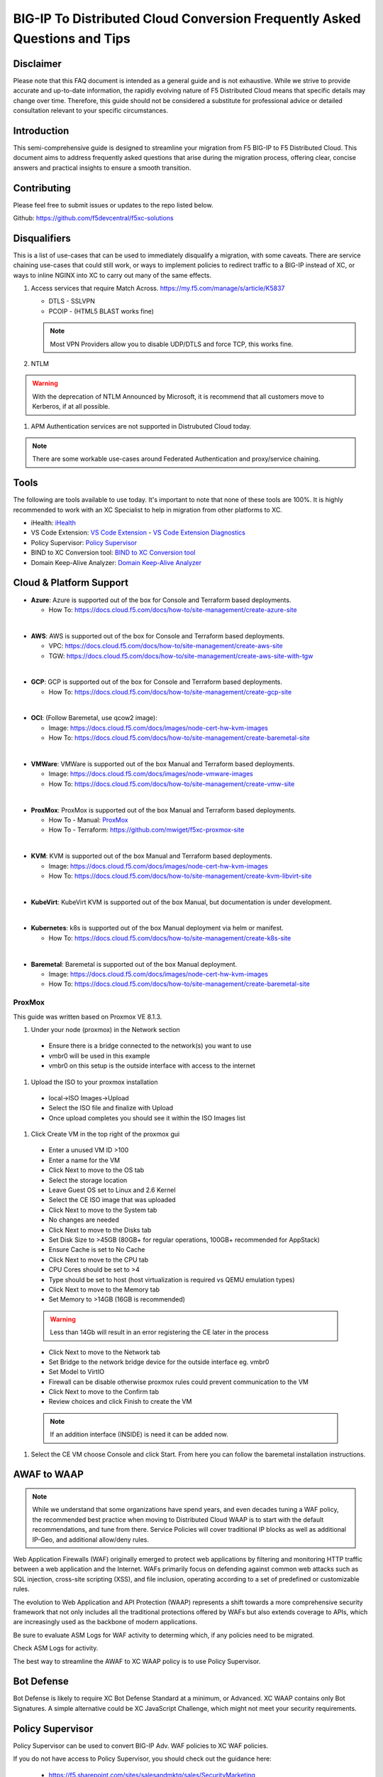 .. meta::
   :description: F5 BIG-IP to Distributed Cloud Conversion Guide and Tips
   :keywords: BIG-IP, Conversion, Distributed Cloud, WAAP, API, Proxy Protocol

BIG-IP To Distributed Cloud Conversion Frequently Asked Questions and Tips
==========================================================================

.. _disclaimer:

Disclaimer
----------

Please note that this FAQ document is intended as a general guide and is not exhaustive. 
While we strive to provide accurate and up-to-date information, the rapidly evolving nature of 
F5 Distributed Cloud means that specific details may change over time. Therefore, this guide 
should not be considered a substitute for professional advice or detailed consultation relevant 
to your specific circumstances.

.. _introduction:

Introduction
------------

This semi-comprehensive guide is designed to streamline your migration from F5 BIG-IP to F5 Distributed Cloud.  
This document aims to address frequently asked questions that arise during the migration process, offering clear, 
concise answers and practical insights to ensure a smooth transition.

Contributing
------------

Please feel free to submit issues or updates to the repo listed below.  

Github: https://github.com/f5devcentral/f5xc-solutions

.. _disqualifiers:

Disqualifiers
-------------

This is a list of use-cases that can be used to immediately disqualify a migration, with some caveats. 
There are service chaining use-cases that could still work, or ways to implement policies to redirect 
traffic to a BIG-IP instead of XC, or ways to inline NGINX into XC to carry out many of the same effects.

#. Access services that require Match Across.  https://my.f5.com/manage/s/article/K5837

   * DTLS - SSLVPN
   * PCOIP - (HTML5 BLAST works fine)

   .. note:: Most VPN Providers allow you to disable UDP/DTLS and force TCP, this works fine.

#. NTLM

.. warning:: With the deprecation of NTLM Announced by Microsoft, it is recommend that all customers move to Kerberos, if at all possible.

#. APM Authentication services are not supported in Distrubuted Cloud today.

.. note:: There are some workable use-cases around Federated Authentication and proxy/service chaining.

Tools
-----

The following are tools available to use today.  It's important to note that none of these tools are 100%. It is highly recommended to work with an XC Specialist to help in migration from other platforms to XC.

.. _iHealth: https://ihealth2.f5.com/
.. _VS Code Extension: https://marketplace.visualstudio.com/items?itemName=F5DevCentral.vscode-f5
.. _Policy Supervisor: https://policysupervisor.io/
.. _BIND to XC Conversion tool: https://github.com/Mikej81/BINDtoXCDNS
.. _Domain Keep-Alive Analyzer: https://keepalive.f5-sa.myedgedemo.com/

- iHealth: `iHealth <iHealth_>`_
- VS Code Extension: `VS Code Extension <VS Code Extension_>`_
  - `VS Code Extension Diagnostics <VS Code Extension_>`_
- Policy Supervisor: `Policy Supervisor <Policy Supervisor_>`_
- BIND to XC Conversion tool: `BIND to XC Conversion tool <BIND to XC Conversion tool_>`_
- Domain Keep-Alive Analyzer: `Domain Keep-Alive Analyzer <Domain Keep-Alive Analyzer_>`_

Cloud & Platform Support
------------------------

- **Azure**: Azure is supported out of the box for Console and Terraform based deployments.

  * How To: https://docs.cloud.f5.com/docs/how-to/site-management/create-azure-site
|
- **AWS**: AWS is supported out of the box for Console and Terraform based deployments.

  * VPC: https://docs.cloud.f5.com/docs/how-to/site-management/create-aws-site
  * TGW: https://docs.cloud.f5.com/docs/how-to/site-management/create-aws-site-with-tgw
|
- **GCP**: GCP is supported out of the box for Console and Terraform based deployments.

  * How To: https://docs.cloud.f5.com/docs/how-to/site-management/create-gcp-site
|
- **OCI**: (Follow Baremetal, use qcow2 image):

  * Image: https://docs.cloud.f5.com/docs/images/node-cert-hw-kvm-images 
  * How To: https://docs.cloud.f5.com/docs/how-to/site-management/create-baremetal-site  
|
- **VMWare**: VMWare is supported out of the box Manual and Terraform based deployments.

  * Image: https://docs.cloud.f5.com/docs/images/node-vmware-images
  * How To: https://docs.cloud.f5.com/docs/how-to/site-management/create-vmw-site
|
- **ProxMox**: ProxMox is supported out of the box Manual and Terraform based deployments.

  * How To - Manual: `ProxMox`_
  * How To - Terraform: https://github.com/mwiget/f5xc-proxmox-site 
|
- **KVM**: KVM is supported out of the box Manual and Terraform based deployments.

  * Image: https://docs.cloud.f5.com/docs/images/node-cert-hw-kvm-images
  * How To: https://docs.cloud.f5.com/docs/how-to/site-management/create-kvm-libvirt-site
|
- **KubeVirt**: KubeVirt KVM is supported out of the box Manual, but documentation is under development.
|
- **Kubernetes**: k8s is supported out of the box Manual deployment via helm or manifest.

  * How To: https://docs.cloud.f5.com/docs/how-to/site-management/create-k8s-site
|
- **Baremetal**: Baremetal is supported out of the box Manual deployment.

  * Image: https://docs.cloud.f5.com/docs/images/node-cert-hw-kvm-images 
  * How To: https://docs.cloud.f5.com/docs/how-to/site-management/create-baremetal-site

ProxMox
^^^^^^^

This guide was written based on Proxmox VE 8.1.3.


#. Under your node (proxmox) in the Network section
  - Ensure there is a bridge connected to the network(s) you want to use
  - vmbr0 will be used in this example
  - vmbr0 on this setup is the outside interface with access to the internet
  .. image:: ./images/proxmox1.png
     :width: 700px
     :align: center
#. Upload the ISO to your proxmox installation
  - local->ISO Images->Upload
  - Select the ISO file and finalize with Upload
  - Once upload completes you should see it within the ISO Images list
  .. image:: ./images/proxmox2.png
     :width: 700px
     :align: center
#. Click Create VM in the top right of the proxmox gui
  - Enter a unused VM ID >100
  - Enter a name for the VM
  - Click Next to move to the OS tab
  - Select the storage location
  - Leave Guest OS set to Linux and 2.6 Kernel
  - Select the CE ISO image that was uploaded
  - Click Next to move to the System tab
  - No changes are needed
  - Click Next to move to the Disks tab
  - Set Disk Size to >45GB (80GB+ for regular operations, 100GB+ recommended for AppStack)
  - Ensure Cache is set to No Cache
  - Click Next to move to the CPU tab
  - CPU Cores should be set to >4
  - Type should be set to host (host virtualization is required vs QEMU emulation types)
  - Click Next to move to the Memory tab
  - Set Memory to >14GB (16GB is recommended)
  .. warning:: Less than 14Gb will result in an error registering the CE later in the process
  - Click Next to move to the Network tab
  - Set Bridge to the network bridge device for the outside interface eg. vmbr0
  - Set Model to VirtIO
  - Firewall can be disable otherwise proxmox rules could prevent communication to the VM
  - Click Next to move to the Confirm tab
  - Review choices and click Finish to create the VM
  .. note:: If an addition interface (INSIDE) is need it can be added now.
  .. image:: ./images/proxmox3.png
     :width: 700px
     :align: center
#. Select the CE VM choose Console and click Start.  From here you can follow the baremetal installation instructions.

AWAF to WAAP
------------

.. note:: While we understand that some organizations have spend years, and even decades tuning a WAF policy, the recommended best practice when moving to Distributed Cloud WAAP is to start with the default recommendations, and tune from there.
   Service Policies will cover traditional IP blocks as well as additional IP-Geo, and additional allow/deny rules.  

Web Application Firewalls (WAF) originally emerged to protect web applications by filtering and monitoring HTTP traffic between a web application and the Internet. WAFs primarily focus on defending against common web attacks such as SQL injection, cross-site scripting (XSS), and file inclusion, operating according to a set of predefined or customizable rules.

The evolution to Web Application and API Protection (WAAP) represents a shift towards a more comprehensive security framework that not only includes all the traditional protections offered by WAFs but also extends coverage to APIs, which are increasingly used as the backbone of modern applications.

Be sure to evaluate ASM Logs for WAF activity to determing which, if any policies need to be migrated.

.. image:: ./images/picture17.png
   :width: 700px
   :align: center

Check ASM Logs for activity. 

The best way to streamline the AWAF to XC WAAP policy is to use Policy Supervisor.

Bot Defense 
----------------------

Bot Defense is likely to require XC Bot Defense Standard at a minimum, or Advanced. XC WAAP contains only Bot Signatures. A simple alternative could be XC JavaScript Challenge, which might not meet your security requirements.

Policy Supervisor 
-----------------

Policy Supervisor can be used to convert BIG-IP Adv. WAF policies to XC WAF policies. 

If you do not have access to Policy Supervisor, you should check out the guidance here:  

 - https://f5.sharepoint.com/sites/salesandmktg/sales/SecurityMarketing 
 - https://github.com/f5devcentral/ps-convert  
 - https://policysupervisor.io/  
 - https://policysupervisor.io/convert  

 .. image:: ./images/picture18.png
   :width: 700px
   :align: center

Local Traffic Manager
---------------------

There are very few disqualifiers for LTM.

#. Load Balancing services that require Match Across.

   * DTLS
   * PCOIP

#. Streaming Profiles. We do not support streaming content today in XC LBs.

   * E.g., Rewriting HTML page content.

#. OneConnect

DNS
---

Distributed Cloud DNS supports Primary, Secondary, and DNS Load Balancing.  The base format for zones is JSON/YAML, and in some cases cannot be directly imported.

For BIG-IP DNS Wide IP configurations, there is not an automated way to migrate today, so this will be a manual process.

BIG-IP DNS Pool to XC DNS LB Pool
^^^^^^^^^^^^^^^^^^^^^^^^^^^^^^^^^

This will be a very small example of a manual migration to XC.  As we can see below from the output of ```list gtm pool``` we have two pools with single members.

.. code::

   gtm pool a pool1 {
       members {
           BIG-IPVE16-A.local:/Common/vip1 {
               member-order 0
           }
       }
   }
   gtm pool a pool2 {
       members {
           BIG-IPVE16-A.local:/Common/vip2 {
               member-order 0
           }
       }
   }

We can see how pool1 would map to XC DNS LB Pool in the figure below.

.. figure:: ./images/dns1.png
   :width: 700px
   :align: center

BIG-IP DNS Wide IP to XC DNS LB Record
^^^^^^^^^^^^^^^^^^^^^^^^^^^^^^^^^^^^^^

As we can see below from the output of ```list gtm wideip``` we have one Wide-IP with two pools.  There arent any rules here to dig in to, but those can be configured in XC as needed.

.. code::

   gtm wideip a example.domain.com {
       pools {
           pool1 {
               order 0
           }
           pool2 {
               order 1
           }
       }
   }

We can see how the Wide-IP for example.domain.com would map to XC in the figure below.

.. figure:: ./images/dns2.png
   :width: 700px
   :align: center

Zonerunner & DNSExpress
^^^^^^^^^^^^^^^^^^^^^^^

For BIG-IP DNS Host Zones, it is possible to migrate a couple ways.

* The named files which can be imported into F5 Distributed Cloud DNS.

  * You can follow instructions Here:  https://my.f5.com/manage/s/article/K000132496

* If you plan to maintain the BIG-IP DNS as Primary, and use Distributed Cloud as Secondary, AXFR is supported.

  * You can follow instructions here:  https://f5cloud.zendesk.com/hc/en-us/articles/7980850576535-How-to-set-up-F5-Distributed-Cloud-DNS-as-Secondary-for-BIG-IP-DNS-GTM

.. note:: Since this document is focused on BIG-IP to Distributed Cloud, BIND import is out of scope, but importing named/BIND9 zone files is also supported.

APM to Distributed Cloud (Service Chaining)
-------------------------------------------

We covered the disqualifiers, but there are some that will work fine, like service chaining for Federation, or header validation.

API Security
^^^^^^^^^^^^

One of the major differences in API security between BIG-IP and Distributed Cloud is the addition of API Discovery.  Today, the policies from BIG-IP will not transfer.  However,
if the current implemention utilized an OpenAPI Spec, that spec can be imported into Distributed Cloud.

One note for API Validation in Distributed Cloud is that the current "fall through" options (when a request does not match a defined path in the open api spec file used for 
validation), do not include a block option, only allow or custom to define specific blocked endpoints.

.. figure:: ./images/validation_fall_through_options.png
   :width: 700px
   :align: center

This does not mean that a positive security model based on the spec file can't be used, but some additional configuration is required. Presuming the spec file for the API
is uploaded to Distributed Cloud, we can leverage the automatically created API groups with a Service Policy to create a positive security model.

In Home > Web App & API Protection > [namespace] > Manage > API Management > API Definition the spec file is divided into two groups:
 #. ...shared-all-operations
 #. ...shared-base-urls

The first group can be referenced in a Service Policy (https://docs.cloud.f5.com/docs/how-to/app-security/service-policy) as the match criteria to allow requests through. In 
Home > Web App & API Protection > [namespace] > Manage > Service Policies > Service Policies create a new policy with a "Custom Rule List" and click configure:

.. figure:: ./images/service_policy_create.png
   :width: 700px
   :align: center

In the next dialog, click "Add Item" to begin configuring the allow criteria rule. One rule will be created for the API Group, other rules for paths not in the spec (if required), and a deny all rule.
For the first rule, give it a name and set "Action" to Allow. Then in the "API Group Matcher" area, click "configure" as such:

.. figure:: ./images/configure_api_matcher_allow.png
   :width: 900px
   :align: center

Select the ves-io-api-def-[APP NAME]-shared-all-operations group learned from the api definition file for that api and then click apply.

.. figure:: ./images/api-matcher-selection.png
   :width: 700px
   :align: center

Back in the rule dialog, click apply to go back to the rule list dialog. Click add item for the next rule. HTTP paths can be added if neccessary with an "allow" action defined at the top:

.. figure:: ./images/http-uri-path-matcher.png
   :width: 700px
   :align: center

This can include explicit paths, path prefixes, regex paths, or combinations.

Finally, an explicit deny-all rule at the end of the rule list makes this a positive security model. Leave the match criteria as their defaults:

.. figure:: ./images/deny-all.png
   :width: 500px
   :align: center

The final rule list should have the api matcher rule and http uri path rule above the deny-all rull:

.. figure:: ./images/final-rule-list.png
   :width: 500px
   :align: center

Click the apply button to return to the main Service Policy dialog and provide a name and click the Save and Exit Button. After the Service Policy is created it can be added
to the HTTP Load Balancer in the Common Security Controls section. Go to Home > Web App & API Protection > NAMESPACE > Manage > Load Balancers, select the triple dots under Actions, 
and click Manage Configuration. In the following dialog click Edit Configuration in the top right corner. Scroll to Common Security Controls and select the "Apply Specified Service 
Policies" option and click "Edit Configuration." 

.. figure:: ./images/add-sp-to-lb.png
   :width: 400px
   :align: center

In the next dialog select the Service Policy created above and click apply. Then Save and Exit the HTTP Load Balancer config dialog.

Here is an example of a Security Policy configuration in JSON.

.. code::

   {
   "metadata": {
      "name": "positive-security-api-sample",
      "namespace": "[NAMESPACE]",
      "labels": {},
      "annotations": {},
      "disable": false
   },
   "spec": {
      "algo": "FIRST_MATCH",
      "any_server": {},
      "rule_list": {
         "rules": [
         {
            "metadata": {
               "name": "allow-api",
               "disable": false
            },
            "spec": {
               "action": "ALLOW",
               "any_client": {},
               "label_matcher": {
               "keys": []
               },
               "headers": [],
               "query_params": [],
               "http_method": {
               "methods": [],
               "invert_matcher": false
               },
               "any_ip": {},
               "any_asn": {},
               "api_group_matcher": {
               "match": [
                  "ves-io-api-def-[OAS-DEFINITION-NAME]-shared-all-operations"
               ],
               "invert_matcher": false
               },
               "additional_api_group_matchers": [],
               "body_matcher": {
               "exact_values": [],
               "regex_values": [],
               "transformers": []
               },
               "arg_matchers": [],
               "cookie_matchers": [],
               "waf_action": {
               "none": {}
               },
               "domain_matcher": {
               "exact_values": [],
               "regex_values": [],
               "transformers": []
               },
               "rate_limiter": [],
               "forwarding_class": [],
               "scheme": [],
               "challenge_action": "DEFAULT_CHALLENGE",
               "bot_action": {
               "none": {}
               },
               "mum_action": {
               "default": {}
               },
               "user_identity_matcher": {
               "exact_values": [],
               "regex_values": []
               },
               "segment_policy": {
               "src_any": {}
               },
               "origin_server_subsets_action": {},
               "jwt_claims": []
            }
         },
         {
            "metadata": {
               "name": "allow-paths",
               "disable": false
            },
            "spec": {
               "action": "ALLOW",
               "any_client": {},
               "label_matcher": {
               "keys": []
               },
               "headers": [],
               "query_params": [],
               "http_method": {
               "methods": [],
               "invert_matcher": false
               },
               "any_ip": {},
               "any_asn": {},
               "additional_api_group_matchers": [],
               "body_matcher": {
               "exact_values": [],
               "regex_values": [],
               "transformers": []
               },
               "arg_matchers": [],
               "cookie_matchers": [],
               "waf_action": {
               "none": {}
               },
               "domain_matcher": {
               "exact_values": [],
               "regex_values": [],
               "transformers": []
               },
               "rate_limiter": [],
               "forwarding_class": [],
               "scheme": [],
               "challenge_action": "DEFAULT_CHALLENGE",
               "bot_action": {
               "none": {}
               },
               "mum_action": {
               "default": {}
               },
               "user_identity_matcher": {
               "exact_values": [],
               "regex_values": []
               },
               "segment_policy": {
               "src_any": {}
               },
               "origin_server_subsets_action": {},
               "jwt_claims": []
            }
         },
         {
            "metadata": {
               "name": "deny-all",
               "disable": false
            },
            "spec": {
               "action": "DENY",
               "any_client": {},
               "label_matcher": {
               "keys": []
               },
               "headers": [],
               "query_params": [],
               "http_method": {
               "methods": [],
               "invert_matcher": false
               },
               "any_ip": {},
               "any_asn": {},
               "additional_api_group_matchers": [],
               "body_matcher": {
               "exact_values": [],
               "regex_values": [],
               "transformers": []
               },
               "arg_matchers": [],
               "cookie_matchers": [],
               "waf_action": {
               "none": {}
               },
               "domain_matcher": {
               "exact_values": [],
               "regex_values": [],
               "transformers": []
               },
               "rate_limiter": [],
               "forwarding_class": [],
               "scheme": [],
               "challenge_action": "DEFAULT_CHALLENGE",
               "bot_action": {
               "none": {}
               },
               "mum_action": {
               "default": {}
               },
               "user_identity_matcher": {
               "exact_values": [],
               "regex_values": []
               },
               "segment_policy": {
               "src_any": {}
               },
               "origin_server_subsets_action": {},
               "jwt_claims": []
            }
         }
         ]
      }
   }
   }

LTM to Load Balancing as a Service
----------------------------------

Most services will move to Distributed Cloud fairly easily.

TCP Option 28 and Proxy Protocol
^^^^^^^^^^^^^^^^^^^^^^^^^^^^^^^^

While the BIG-IP supports TCP Option 28 to maintain client source ip, due to never making it out of experimental, Distributed cloud went with Proxy Protocol.  This can
be configured under Distributed Cloud Origin Pool Settings.

.. figure:: ./images/proxyprotocol1.png
   :width: 500px
   :align: center

   Origin Pool Miscellaneous Config.

TCP Passthrough Load Balancer
^^^^^^^^^^^^^^^^^^^^^^^^^^^^^

To create a load balancer for TLS passthrough, ensure that you do not configure TLS on the Load Balancer, or the Origin Pool.  You can still use SNI on the Load Balancer.

.. figure:: ./images/passthrough1.png
   :width: 700px
   :align: center

   TLS Passthrough Load Balancer Config

.. figure:: ./images/passthrough2.png
   :width: 700px
   :align: center

   TLS Passthrough Origin Pool Config

Websockets
^^^^^^^^^^

Websockets are supported for load balancing in Distributed Cloud.  

https://f5cloud.zendesk.com/hc/en-us/articles/18944650914327-How-to-configure-Websockets-correctly-on-F5-XC-platform

Custom Error & Response pages
^^^^^^^^^^^^^^^^^^^^^^^^^^^^^

There are several options in Distributed Cloud for Custom Error and Response Pages.

* https://f5cloud.zendesk.com/hc/en-us/articles/12660970533527-What-is-the-Custom-Error-Response-feature

There may be instances where more details are desired for the response page.  Today, the only value that can be insert via the custom response is Request ID ``{{req_id}}``.  
However, it is possible to use javascript in the response page to add additional details from the request / response headers.

.. code-block:: html

   <!DOCTYPE html>
   <html lang="en">
   <head>
       <meta charset="UTF-8">
       <meta name="viewport" content="width=device-width, initial-scale=1.0">
       <title>Request Rejected</title>
   </head>
   <body>
   </body>
   <script>
   var req = new XMLHttpRequest();
   req.open('GET', document.location, true);
   req.send(null);
   req.onload = function() {
     var headers = req.getResponseHeader("client-ip").toLowerCase();
     document.body.innerText = `Value of 'client-ip' header: ${headers}`;
     console.log(headers);
   };
   </script>
   </html> 

Another example is included below in the APM iRule Event section.

LTM as Upstream / Origin
^^^^^^^^^^^^^^^^^^^^^^^^

Occasionally there is a use-case where instead of a Customer Edge on-premises, you want to continue to use a BIG-IP.  This will work,
as long as proper preparations are made.  In many situations there may be custom (or even using default) TCP and HTTP Profiles which can be
problematic when moving to a SaaS based solution.

HTTP/1.1 & HTTP/2
^^^^^^^^^^^^^^^^^

BIG-IP by default uses HTTP/1.1 on profiles.  Distributed Cloud uses HTTP/2 by default.  It is important to ensure that the Origin Pool in XC is configured for HTTP/1.1 when the Upstream is a BIG-IP.

HTTP Keep-Alive & Connection Headers
^^^^^^^^^^^^^^^^^^^^^^^^^^^^^^^^^^^^

The Keep-Alive general header allows the sender to hint about how the connection may be used to set a timeout and a maximum amount of requests.

.. warning:: Connection-specific header fields such as Connection and Keep-Alive are prohibited in HTTP/2 and HTTP/3. Chrome and Firefox ignore them in HTTP/2 responses, but Safari conforms to the HTTP/2 specification requirements and does not load any response that contains them.

Since keep-alive and connection headers will be ignored, its important to evaluate timeouts from XC to BIG-IP and properly configure timeouts in the Load Balancer and Origin configurations.

Timeouts can be configured in a a number of locations in the XC Console.  

.. figure:: ./images/lb_timeout.png
   :width: 500px
   :align: center

   Load Balancer Timeout.
   
.. figure:: ./images/route_timeout.png
   :width: 500px
   :align: center

   Route Timeout.

.. figure:: ./images/origin_timeout.png
   :width: 500px
   :align: center

   Origin Timeout.

Monitors to Health Checks
^^^^^^^^^^^^^^^^^^^^^^^^^

If the Upstream (Origin Server) is still using HTTP/1.1 or is a BIG-IP using HTTP/1.1, then it may be a good idea to include the previously 
mentioned Connection header. The Connection general header controls whether the network connection stays open after the current transaction finishes. 
If the value sent is keep-alive, the connection is persistent and not closed, allowing for subsequent requests to the same server to be done.
Since this is for a Monitor/Health Check, its a good practice to close the connection. An example of the JSON you can paste into XC is below.

.. code-block:: json
   
   {
   "metadata": {
      "name": "example",
      "disable": false
   },
   "spec": {
      "http_health_check": {
      "use_origin_server_name": {},
      "path": "/",
      "use_http2": false,
      "headers": {
         "Connection": "Close"
      },
      "expected_status_codes": [
         "200",
         "302"
      ]
      },
      "timeout": 3,
      "interval": 15,
      "unhealthy_threshold": 1,
      "healthy_threshold": 3,
      "jitter_percent": 30
      }
   }

This is just an example and should be modified for specific scenarios. 


SNAT
^^^^

Distributed Cloud is a SaaS Platform.  BIG-IP is not.  Some applications may be configured to accept client source for persistence or other purposes.  Since the traffic will be proxied, applications been to be enabled for a more modern approach.


LTM to Customer Edge
^^^^^^^^^^^^^^^^^^^^

The following ports can not be used when advertising services on a Customer Edge. 

.. list-table:: Reserved Ports
   :widths: 50 50
   :header-rows: 0

   * - 22
     - 53 **Check Note**
   * - 68
     - 323
   * - 500
     - 1067
   * - 2379
     - 2380
   * - 4500
     - 5355
   * - 6443
     - 8005
   * - 8007
     - 8087
   * - 8443
     - 8444
   * - 8505
     - 8507
   * - 9007
     - 9090
   * - 9153
     - 9999
   * - 10249
     - 10250
   * - 10251
     - 10252
   * - 10256
     - 10257
   * - 10259
     - 18091
   * - 18092
     - 18093
   * - 18095
     - 22222
   * - 23790
     - 23791
   * - 23801
     - 23802
   * - 28000 - 32767 (volterra)
     - 28000 - 32767 (kubernetes) 

.. note:: When using a Custom VIP/IP on the Customer Edge, is is possible to advertise / listen on TCP/UDP 53.

SNAT Pooling
^^^^^^^^^^^^

Today, XC does not support a traditional SNAT pool type configuration, however, you can scale SNAT based on nodes in a cluster.  So a 3 node cluster will have 3 IPs for SNATTING, if you need more SNAT IPs, then add more nodes. 

Traffig Group / Floating Self-IP
^^^^^^^^^^^^^^^^^^^^^^^^^^^^^^^^

To create the same scenario as a traffic group or floating self, you can use VRRP.  Check out Harmon's article here, where he discusses some of the CE design scenarios.  https://community.f5.com/t5/technical-articles/f5-distributed-cloud-customer-edge-site-deployment-amp-routing/ta-p/319435 

A byproduct of enabling VRRP on your cluster, and creating a common VIP, is that you can also use that common VIP as a default gateway. 

Refer to the Customer Edge section for additional details on VRRP and Multicast. `Clustering and High availability`_

Custom Monitors
^^^^^^^^^^^^^^^

If you have been relying on custom monitors for routine tasks such as backing up data to an FTP server, sending email reports, or generating alerts based on storage availability. With F5 Distributed Cloud (XC), many of these functions are seamlessly integrated, thanks to our SaaS platform’s built-in scheduled reporting and alert capabilities.

However, if you need to perform a specific task that isn't currently supported by XC, such as invoking an API or executing a specialized function, we've got you covered. You can easily recreate this functionality in a small container script (for example, using bash) and deploy it as a scheduled task within our virtual Kubernetes environment.

For instance, if you need to activate a service policy or a network firewall rule at particular times each day, you can set up a cron job in XC. This job will operate on your schedule and interact with the XC API to execute your policies as planned.

.. code-block:: yaml

   kind: CronJob
   apiVersion: batch/v1beta1
   metadata:
     name: coleman-generic-restcurl
     labels:
       app: restcurl
       type: cron
     annotations:
       ves.io/virtual-sites: m-coleman/coleman-ves-io-ny-re
   spec:
     schedule: "30 10,20 * * 1-5" # Every weekday at 10:30, and 20:30 UTC
     jobTemplate:
       metadata:
         labels:
           app: restcurl
           type: cron
       spec:
         template:
           metadata:
             annotations:
               ves.io/workload-flavor: tiny
               ves.io/virtual-sites: m-coleman/coleman-ves-io-ny-re
           spec:
             restartPolicy: Never
             containers:
               - name: curl-worker
                 image: curlimages/curl:latest
                 imagePullPolicy: IfNotPresent
                 env:
                   - name: API_URI
                     value: "http://<tenant>.console.ves.volterra.io/api/web/namespaces"
                   - name: API_TOKEN
                     value: "APIToken <token value>"
                   - name: API_METHOD
                     value: "POST"
                   - name: API_PAYLOAD
                     value: '{"metadata": {"name": "service-policy-1","namespace": "namespace"}, "spec": { "deny_all_requests": {} } }'
                 command:
                   - "/bin/sh"
                   - "-ec"
                   - |
                     set -o nounset
                     set -o errexit
                     echo "API Call"
                     curl -s -X ${API_METHOD} -H 'Content-Type: application/json' -H "Authorization: ${API_TOKEN}" "${API_URI}"

QKView - iHealth
----------------

Graphs
^^^^^^

SSL Transactions
^^^^^^^^^^^^^^^^

.. image:: ./images/picture3.png
   :width: 700px
   :align: center

TMM Client-Side Throughput
^^^^^^^^^^^^^^^^^^^^^^^^^^

The sum throughput of all Traffic Management Microkernel (TMM) and Packet Velocity ASIC (PVA) traffic on the client side. The following fields are represented in bits per second and packets per second: 

 - Client In: The sum of all ingress traffic 

 - Client Out: The sum of all egress traffic 

.. image:: ./images/picture4.png
   :width: 700px
   :align: center

TMM Server-Side Throughput
^^^^^^^^^^^^^^^^^^^^^^^^^^

The sum throughput of all TMM and PVA traffic on the server side. The following fields are represented in bits per second and packets per second: 

 - Server In: The sum of all egress traffic 

 - Server Out: The sum of all ingress traffic 

.. image:: ./images/picture5.png
   :width: 700px
   :align: center

Throughput
^^^^^^^^^^

The total throughput in and out of the BIG-IP system collected from all interfaces, including traffic processed by all Traffic Management Microkernel (TMM) and Packet Velocity ASIC (PVA), except the management interface. The following fields are represented in bits per second and packets per second: 

 - In: The ingress traffic to the system through its interfaces 

 - Out: The egress traffic from the system through its interfaces 

 - Service: The larger of the two values of combined client and server-side ingress traffic or egress traffic, measured within TMM. You can compare this to VE-licensed bandwidth. 

.. image:: ./images/picture6.png
   :width: 700px
   :align: center

iRules
------

One of the first things to evaluate with irules, is if they are even being used. An effective way to gauge that is to check the Unused Objects under the Config Explorer. So, if you have 150 total irules, but are not using 102 of them, then that means we only need to review 48 irules, and based on historical evidence, I would estimate over 75% of those are just uncustomized redirect irules. 

.. image:: ./images/picture7.png
   :width: 700px
   :align: center

You can also see in the specific irules how many times its even executed (if its attached) under the irules Statistics. 

.. image:: ./images/picture8.png
   :width: 500px
   :align: center

.. image:: ./images/picture8-a.png
   :width: 500px
   :align: center

Commands
--------

list /ltm virtual all-properties
^^^^^^^^^^^^^^^^^^^^^^^^^^^^^^^^

A straightforward way, other than reviewing the bigip.conf is to use the list /ltm virtual all-properties command and then search for “rules {”. 

IRules that can be ignored because it's a checkbox choice in XC are redirects: 

.. code-block:: text

   rules { 
        /Common/_sys_https_redirect 
   }

In the example QKView I am using, there are 670 instances of “rules”, and 468 instances of “/Common/_sys_https_redirect”. So, we have 202 instances of potential irules to evaluate, which is still pretty high.  But if we look at the irules, many customers have built custom redirects, which we can potentially ignore as well once we see they are just redirects. 

Let's look at an irule example, we can see it's in use, and has had 34k executions in the past 30 days. I'm sure someone will argue the point, but this is still a redirect irule. Or you could call it an apology page. It's setting the default pool, and if there aren't any active members, sending it to another page.  

.. image:: ./images/picture10.png
   :width: 700px
   :align: center

This is extremely easy to do with just L7 Routes, and custom error pages. 

In this qkview, there are mostly custom redirect irules based on host headers, over and over again.  This is a manual process, so be prepared to see a lot of redirects. 

.. image:: ./images/picture11.png
   :width: 700px
   :align: center

Then be prepared to see a ton of custom logging or header injections. Header Insert, Removal, and Appending can be easily done with the Load Balancer Advanced config, or more granularly via the L7 Route configs. 

In the case of this irule, it's just going to insert the header on every HTTP REQUEST. This is managed at the top-level Load Balancer Configs under More Options.

.. image:: ./images/picture12.png
   :width: 700px
   :align: center

From there you can add and remove headers to your heart's content. 

.. image:: ./images/picture13.png
   :width: 700px
   :align: center

If this irule had more logic, IF host header = this.domain.com, then we would use the L7 Route options. 

.. image:: ./images/picture14.png
   :width: 700px
   :align: center

show /ltm profile http global
^^^^^^^^^^^^^^^^^^^^^^^^^^^^^

This command will give you a quick snapshot of traffic with a virtual server with an associated HTTP profile. 

.. image:: ./images/picture1.png
   :width: 700px
   :align: center

We can see that we have had about 532 million requests across all virtual servers (over the last 30 days in this example). We can also see that there were about 71 million redirects. 

This data is perfect if we are evaluating an API use-case. 

UNIX - TMOS - tmctl -a (blade)
------------------------------

This gets us to the TMSTATS collections that span usually beyond the last 30 days that the RRD Graphs might show. Scroll down to the profile_http link and click it. This will give the aggregate values as well as every individual virtual server with a HTTP profile in a table format with column headers that are clickable to sort the data based on the values. Within this you will also reveal where some dormant virtuals are that do not need to be considered for migrations. 

.. image:: ./images/picture9.png
   :width: 700px
   :align: center

iRules
------

If not clear, any irules that are performing redirects, header additions, rewrites, or appending values are easily migrated to L7 Routes. If the irules requires things like binary scan, that is something XC does not support today. 

IRules that focus on Access Control based on evaluating IP blocks, client source addresses, etc., are easily migrated to Service Policies. 

RULE_INIT
^^^^^^^^^

RULE_INIT is generally used to set some static variables for use in the rest of the irule, since we don’t have any programming logic in XC in order to take advantage of this, it can generally be thrown out, but pay attention to any definitions of data groups or things like that so you can understand the irules purpose; is it pulling domain names, is it pulling client ips, etc. 

CLIENT_ACCEPTED
^^^^^^^^^^^^^^^

Depending on what is happening during CLIENT_ACCEPTED this event may not be needed, or if there is some complex action requirements it will not be a good possibility for porting. Most customers use this to log client ip/prefix data, or select a pool based on an identifying client attribute, this can be done via L7 Routes.

CLIENTSSL_CLIENTCERT
^^^^^^^^^^^^^^^^^^^^

This event is probably not as common outside of mTLS use-cases, and in many cases is just used for logging, but also commonly used to create SSL Session ID's for Persistence use-cases. While XC does not support SSL Session ID persistence today, it does support mTLS, and it can extract the X.509 attributes and inject into headers to use for similar purposes. 

If we evaluate the following example:  

.. code-block:: tcl

   when CLIENTSSL_CLIENTCERT {
      set cert [SSL::cert 0]
      # Save the cert fields to a list
      set fields [X509::cert_fields $cert [SSL::verify_result] hash issuer serial sigalg subject subpubkey validity versionnum whole]
      log local0. "Client certificate fields - $fields"
      # Add the cert to the session table for use in subsequent HTTP requests.  Use the SSL session ID as the key.
      session add ssl [SSL::sessionid] [list $cert $fields] $::session_timeout
   }

We can use mTLS configuration to extract the X.509 Values. 

.. image:: ./images/picture15.png
   :width: 700px
   :align: center

Which we can then use for logic in the L7 routes. 

LB_SELECTED & LB_FAILED 
^^^^^^^^^^^^^^^^^^^^^^^

Depending on the use-case here, it's possible that we can supply simple solutions in XC to match functionality. Are you sending an apology page, are you redirecting, etc. 

HTTP_REQUEST 
^^^^^^^^^^^^

Depending on what is happening here, most irules are easily portable to L7 routes, excluding any collection or streaming. Setting, removing, and appending HTTP Headers can be carried out in several ways, including AND/OR logic for modification.  

Matching Host Header and URI Path Example using L7 Route Configs:

.. code-block:: tcl

   when HTTP_REQUEST {
     if { ([string tolower [HTTP::host]] equals "domain.com") && [HTTP::uri] starts_with "/xyz" } {
       node 1.1.1.1 443
     }
   }

.. image:: ./images/http_request_1.png
   :width: 700px
   :align: center

If the irule also does Host rewrites to the upstream, or path rewriting, this is also done with L7 Route configs.

.. code-block:: tcl

   when HTTP_REQUEST {
     if { ([string tolower [HTTP::host]] equals "domain.com") && [HTTP::uri] starts_with "/xyz" } {
       # Rewrite the host header
       HTTP::host "app1.domain.com"
       
       # Rewrite the URI path from /xyz to /lmn
       HTTP::uri [string map {"/xyz" "/lmn"} [HTTP::uri]]
   
       node 1.1.1.1 443
     }
   }

.. image:: ./images/http_request_2.png
   :width: 700px
   :align: center

.. image:: ./images/http_request_3.png
   :width: 700px
   :align: center

HTTP_REQUEST_DATA 
^^^^^^^^^^^^^^^^^

XC does not support HTTP Collect or streaming, so irules that rely heavily on this event will not be a good fit. However, you can do service chaining with NGINX in vk8s to carry out the end goal in some cases. 

HTTP_RESPONSE
^^^^^^^^^^^^^

Like HTTP_REQUEST, this should be easily portable to L7 routes in XC.  For example: 

.. code-block:: tcl

   when HTTP_RESPONSE { 
      HTTP::header insert Strict-Transport-Security "max-age= 31536000" 
      HTTP::header insert "X-FRAME-OPTIONS" "SAMEORIGIN" 
   } 

HTTP_RESPONSE_DATA 
^^^^^^^^^^^^^^^^^^

XC does not support HTTP Collect or streaming, so irules that rely heavily on this event will not be a good fit. However, you can do service chaining with NGINX in vk8s to carry out the end goal in some cases. 

ACCESS_SESSION_STARTED, ACCESS_POLICY_AGENT_EVENT, ACCESS_POLICY_COMPLETED, ACCESS_ACL_DENIED, ACCESS_ACL_ALLOWED, REWRITE_REQUEST_DONE, REWRITE_RESPONSE_DONE, ACCESS_SESSION_CLOSED 
^^^^^^^^^^^^^^^^^^^^^^^^^^^^^^^^^^^^^^^^^^^^^^^^^^^^^^^^^^^^^^^^^^^^^^^^^^^^^^^^^^^^^^^^^^^^^^^^^^^^^^^^^^^^^^^^^^^^^^^^^^^^^^^^^^^^^^^^^^^^^^^^^^^^^^^^^^^^^^^^^^^^^^^^^^^^^^^^^^^^^

Since these are all APM iRules events, they are not supported in XC.  What we can do is evaluate incoming headers; MRH_Session, www-authenticate, etc., and make decisions on traffic. 

An Example of filtering unauthenticated traffic would be to create a route and filter on Authorization Header exists, or 401 Error from Upstream, and then provide a custom error page:

.. code-block:: html

   <html>
   <head>
       <script src="https://cdn.jsdelivr.net/gh/dankogai/js-deflate/rawdeflate.js"></script>
   </head>
   
   <body>
       <h1>SAMLAuthnRequest Test</h1>
       <br />
       To use, modify the following variables:
       <ul>
           <li>var consumer = window.location.href; //Service Provider</li>
           <li>var destination = 'https://sso.domain.com/login'; //Identity Provider </li>
           <li>var issuer = 'https://sso.domain.com'; //Identity Provider</li>
       </ul>
       Todo:
       <ul>
           <li>-what else?</li>
       </ul>
   
       <form id="login" method="POST">
           <input type="hidden" id="SAMLRequest" name="SAMLRequest">
           <button onclick="setAssertion()">Logon</button>
   
           <script>
               var consumer = window.location.href;                //Service Provider
               var destination = 'https://sso.domain.com/login';   //Identity Provider
               var issuer = 'https://sso.domain.com';             //Identity Provider
               var template = `
           '<samlp:AuthnRequest xmlns:samlp="urn:oasis:names:tc:SAML:2.0:protocol" xmlns:saml="urn:oasis:names:tc:SAML:2.0:assertion" ID="" Version="2.0" ProviderName="XC SP" IssueInstant="2014-07-16T23:52:45Z" 
           Destination="${destination}" ProtocolBinding="urn:oasis:names:tc:SAML:2.0:bindings:HTTP-POST" 
           AssertionConsumerServiceURL="${consumer}">  
           <saml:Issuer>${issuer}</saml:Issuer>  
           <samlp:NameIDPolicy Format="urn:oasis:names:tc:SAML:1.1:nameid-format:emailAddress" AllowCreate="true" />  
           <samlp:RequestedAuthnContext Comparison="exact">
           <saml:AuthnContextClassRef>urn:oasis:names:tc:SAML:2.0:ac:classes:PasswordProtectedTransport</saml:AuthnContextClassRef>
           </samlp:RequestedAuthnContext>
           </samlp:AuthnRequest>'
           `;
               var deflatedTemplate = RawDeflate.deflate(template);
               //var encodedTemplate = btoa(template);
               var encodedTemplate = btoa(deflatedTemplate);
               function setAssertion() {
                   document.getElementById("SAMLRequest").setAttribute('value', encodedTemplate);
                   document.getElementById("login").setAttribute('action', issuer);
               }
   
           </script>
       </form>
   </body>
   
   </html>

Logging
^^^^^^^

Many customers use iRules to add more values to logs. With XC, many of the standard values are captured as part of the request and security logs by default.  

XC will automatically log telemetry data on platform, and can be connected to a SIEM via a Local (SYSLOG) or Global Log Reciever (JSON/HEC).  
https://docs.cloud.f5.com/docs/how-to/others/global-log-streaming

Let's look at an example that captures SSL Cipher and Version: 

.. code-block:: tcl

   when CLIENTSSL_HANDSHAKE { 
      # Identify the Client and negotiated cipher. 
      if {$static::payload_dbg}{log local0.debug "Connection from Client: [IP::client_addr] with Cipher: [SSL::cipher name] and SSL Version: [SSL::cipher version]"} 
   } 

.. image:: ./images/picture16.png
   :width: 700px
   :align: center

Another example that is common is logging all headers, which is another default in XC.  I have seen many variations of the following irule: 

.. code-block:: tcl

   when HTTP_REQUEST {  
      set LogString "Client [IP::client_addr]:[TCP::client_port] -> [HTTP::host][HTTP::uri]"  
      log local0. "REQUEST======================================"  
      log local0. "$LogString (request)"  
      foreach aHeader [HTTP::header names] {  
         log local0. "$aHeader: [HTTP::header value $aHeader]"  
      }

      log local0. "============================================="  
   }  

   when HTTP_RESPONSE {  
      log local0. "RESPONSE====================================="  
      log local0. "$LogString (response) - status: [HTTP::status]"  
      foreach aHeader [HTTP::header names] {  
         log local0. "$aHeader: [HTTP::header value $aHeader]"  
      }

      log local0. "============================================="  
   }  

Example Conversions in Terraform
^^^^^^^^^^^^^^^^^^^^^^^^^^^^^^^^

Standard http to https redirects are a checkbox in the UI but are also remarkably simple in terraform. 

Standard HTTP to HTTPS redirect: http_redirect = true 

Custom Redirect based on Header: https://github.com/Mikej81/xc-app-services-tf/blob/main/xc/http_loadbalancer.tf#L180  

Path Rewrites:  https://github.com/Mikej81/xc-app-services-tf/blob/main/xc/http_loadbalancer.tf#L330  

Pool Selection Based on URI:  https://github.com/Mikej81/xc-app-services-tf/blob/main/xc/http_loadbalancer.tf#L412   


Customer Edge
-------------

A Customer Edge is a Replica of an F5 Distributed Cloud Regional Edge, on a customer site.  It will fit into almost any form factor
and will extend the F5 Global Fabric to the edge location for use in multi-cloud network and multi-cloud application use-cases.

Sizing
^^^^^^

Customer Edge Sizing can be simple, or not simple. Same as a BIG-IP, does it need LTM, APM, ASM, AFM, etc? HA?  Is the CE going to be used for L3 Routing / Mesh services only?  Will it need to run security services?  Will it need to run compute?

A good primer on deployment models can be found at Matt Harmon's article here:  https://community.f5.com/kb/technicalarticles/f5-distributed-cloud---customer-edge-site---deployment--routing-options/319435

Clustering and High availability
^^^^^^^^^^^^^^^^^^^^^^^^^^^^^^^^

Customer Edge Clustering differs from BIG-IP in that it is based on Kubernetes, and requires different 
architectures.  

Similar to BIG-IP in VMWare or HyperV environments, there are a couple configs to be aware of.

VRRP in a Hypervisor
^^^^^^^^^^^^^^^^^^^^

If you decide to enable VRRP for a cluster, the following should be evaluated to ensure multicast is properly enabled.

* You must set the virtual switch's Forged Transmits and Promiscuous Mode settings to Accept. (These settings are 
  disabled by default). For information about enabling Promiscuous Mode and Forged Transmits on the virtual switch,
  refer to the VMware knowledge base article listed in the Supplemental section or in the VMware documentation for 
  your specific VMware version. F5 recommends that hypervisor administrators be very conservative with regard to 
  interface usage after you enable promiscuous mode. All packets are mirrored to all interfaces in the same 
  portgroup or vSwitch on which promiscuous mode is enabled. For each interface in the vSwitch or portgroup, 
  an additional hypervisor CPU is required to copy these packets. This can lead to CPU exhaustion for the 
  hypervisor, even if an interface is uninitialized on the system. 


* Starting from VMware ESXI 6.7, Promiscuous Mode can be replaced by MAC Learning in a supported environment, 
  that is, Promiscuous Mode can be set to Reject when MAC Learning is enabled on the vSwitch on which Customer Edge 
  VM is part of that network. The MAC Learning feature is supported only on Distributed Virtual (DV) Port groups.

* When configuring VRRP/Multicast for Customer Edge on Microsoft Hyper-V servers, 
  you will need to enable MAC address spoofing for the Customer Edge VMs in order for VRRP to work properly.


* To verify multicast is enabled issue the following command from each node in the Customer Edge Cluster.

  .. code-block:: bash
  
     execcli vifdump -i 15 -nnve vrrp and not host [ip-of-ce-node]

Troubleshooting
---------------

In some cases, for troubleshooting, I can help to turn off XC Default Error Messages and allow errors directly from the Upstream.

Response Error Codes
^^^^^^^^^^^^^^^^^^^^

+-----------------+---------------------------------------------------+--------------------------------------------------------------------------------------------------------+
|  Response Code  | Error Message                                     | Description                                                                                            |
+=================+===================================================+========================================================================================================+
|     **403**     | **csrf_origin_mismatch**                          | | If CSRF is enabled we compare the value of origin header against a list of allowed domains. If       |
|                 |                                                   | | origin is not there WAF blocks the request. Check how the POST or PUT requests are being sent.       |
|                 |                                                   |                                                                                                        |
|                 |                                                   | * Is the Origin or Referer header set? Else a CSRF violation would be set.                             |
+-----------------+---------------------------------------------------+--------------------------------------------------------------------------------------------------------+
|     **404**     | **route_not_found**                               | | XC did not find a route or domain that matches current config. It is possible that there is no       |
|                 |                                                   | | route match (misconfiguration).                                                                      |
|                 |                                                   |                                                                                                        |
|                 |                                                   | * SNI at Origin Server config is wrong.                                                                |
|                 |                                                   | * The request fails because authority does not route match.                                            |
|                 |                                                   | * There is no match for host header www.example.com (wildcard domains are allowed)                     |
|                 |                                                   | * There is no match condition in any of the route objects.                                             |
|                 |                                                   | * Request to a HTTP LB will be rejected (404) with a req_id if the incoming Host header:               |
|                 |                                                   |                                                                                                        |
|                 |                                                   |   * Does not match any of the values configured under Domains                                          |
|                 |                                                   |   * Does not match the CNAME value for the virtual host (ex:ves-io-<random-string>.ac.vh.volterra.us)  |
+-----------------+---------------------------------------------------+--------------------------------------------------------------------------------------------------------+
|     **408**     | **rsp_code_details=request_overall_timeout**      | Check if there is slow_ddos_mitigation with request_timeout configured.                                |
+-----------------+---------------------------------------------------+--------------------------------------------------------------------------------------------------------+
|     **503**     | **cluster_not_found**                             | | XC did not find an endpoint to send upstream.                                                        |
|                 |                                                   |                                                                                                        |
|                 |                                                   | * It is possible that there was no route match (misconfiguration)                                      |
|                 |                                                   | * If using a k8s service as upstream, its possible the service name is wrong.                          |
+-----------------+---------------------------------------------------+--------------------------------------------------------------------------------------------------------+
|     **503**     | **upstream_reset_before_response_started**        | | One common reason would be that the firewalls would not have allow listed Regional Edge public IPs,  |
|                 | **{connection}**                                  | | to reach upstream(s). https://docs.cloud.f5.com/docs/reference/network-cloud-ref.  Another common    |
|                 |                                                   | |                                                                                                      |
|                 |                                                   | | Another common reason is related to connection failure after X amount of seconds the connection      |
|                 |                                                   | | timeout. Try to increase the connection timeout at origin pool to a higher value to overcome this.   |
+-----------------+---------------------------------------------------+--------------------------------------------------------------------------------------------------------+
|     **503**     | **no_healthy_upstream**                           | | Health check on the origin pool has failed. Check health check config and the expected response      |
|                 |                                                   | | codes, as well as allowed IPs.                                                                       |
+-----------------+---------------------------------------------------+--------------------------------------------------------------------------------------------------------+
|     **503**     | **via_upstream**                                  | | The upstream server has generated this error code. Analysis has to be done on the endpoint. Analysis |
|                 |                                                   | | has to be done on the endpoint. Another recommendation in such cases is to take a pcap from the      |
|                 |                                                   | | client to origin server and see the details of the request.                                          |
+-----------------+---------------------------------------------------+--------------------------------------------------------------------------------------------------------+
|     **503**     | **remote_reset**                                  | | Can happen if the server does not correctly work with the http(1.1 or 2). Curl to the endpoint       |
|                 |                                                   | | directly and see what http version works for the request and configure accordingly.                  |
+-----------------+---------------------------------------------------+--------------------------------------------------------------------------------------------------------+
|     **503**     | | **upstream_reset_before_response_started**      | | If any TLS error is seen like this, it indicates a TLS handshake failure.                            |
|                 | | **{connection_failure, TLS_error,**             |                                                                                                        |
|                 | | **OPENSSL_internal, Connection_reset_by_peer}** |                                                                                                        |
+-----------------+---------------------------------------------------+--------------------------------------------------------------------------------------------------------+
|     **503**     | | **upstream_reset_before_response_started**      | | Check if SSL negotiation is working with the endpoint by doing a curl to the endpoint via https      |
|                 | | **{connection_failure, TLS_error,**             | | directly, and ensure the proper version protocol is selected.                                        |
|                 | | **OPENSSL_internal:WRONG_VERSION_NUMBER}**      |                                                                                                        |
+-----------------+---------------------------------------------------+--------------------------------------------------------------------------------------------------------+
|     **503**     | | **upstream_reset_before_response_started**      | | The certificate offered by the server was validated and that validation failed.                      |
|                 | | **{connection_failure, TLS_error,**             |                                                                                                        |
|                 | | **OPENSSL_internal::CERTIFICATE_VERIFY_FAILED}**| * In the Origin pool TLS config, skip the verification.                                                |
|                 | |                                                 | * In the Origin pool TLS config, Use a custom CA list.                                                 |
+-----------------+---------------------------------------------------+--------------------------------------------------------------------------------------------------------+
|     **503**     | | **upstream_reset_before_response_started**      | | The upstream server is closing the connection.  It is possible that the upstream server :            |
|                 | | **{connection termination}**                    |                                                                                                        |
|                 | | **OPENSSL_internal::CERTIFICATE_VERIFY_FAILED}**| * Is overloaded by the requests and unable to handle it. Check response time value.                    |
|                 |                                                   | * Has a http idle timeout can be lesser than the idle-timeout on the origin-pool.                      |
|                 |                                                   |                                                                                                        |
|                 |                                                   | | The origin-pool idle-timeout must be configured to be less than that on the server.                  |
+-----------------+---------------------------------------------------+--------------------------------------------------------------------------------------------------------+
|     **503**     | | **upstream_reset_before_response_started**      | | Check if the http response headers from the origin-server have any invalid field names. Query the    |
|                 | | **{protocol_error}**                            | | the origin-server directly via curl or something equivalent. Usually indicates that XC is seeing an  |
|                 |                                                   | | error in one of the http-headers of the response from the server. We would need to see the http      |
|                 |                                                   | | headers that the origin-server is responding with to identify the issue.                             |
|                 |                                                   | |                                                                                                      |
|                 |                                                   | | In one of the scenarios, it was seen that the origin-server may have a total of more than 100 headers|
|                 |                                                   | | (mostly duplicate headers), which XC will treat as failure parsing the response.                     |
+-----------------+---------------------------------------------------+--------------------------------------------------------------------------------------------------------+
|     **503**     | | **upstream_reset_before_response_started**      | | No TCP SYN-ACKs seen for the TCP connection attempts to the endpoints.                               |
|                 | | **{connection_failure,**                        | | The time_to_last_downstream_tx_byte would usually show some x seconds, and the other *time_to_last_* |
|                 | | **delayed_connect_error:_111}**                 | | fields would be 0 in this case.                                                                      |
+-----------------+---------------------------------------------------+--------------------------------------------------------------------------------------------------------+
|     **503**     | | **upstream_reset_before_response_started**      | | This error is due to server closing the connection while connection pool is still active.            |
|                 | | **{connection_termination}**                    |                                                                                                        |
|                 |                                                   | * Match the connection idle timeout between XC origin pool and Server.                                 |
|                 |                                                   | * Keep XC origin pool idle timeout a few seconds lesser than than the server timeout                   |
|                 |                                                   | * Apply retry policy for 5xx error.                                                                    |
|                 |                                                   |                                                                                                        |
|                 |                                                   | | Packet capture if the issue still persists after applying above config changes.                      |
+-----------------+---------------------------------------------------+--------------------------------------------------------------------------------------------------------+
|     **503**     | | **upstream_reset_before_response_started**      | | This error currently requires a Packet Capture (tcpdump) to troubleshoot.                            |
|                 | | **{remote_refused_stream_reset}**               |                                                                                                        |
+-----------------+---------------------------------------------------+--------------------------------------------------------------------------------------------------------+
|     **504**     | | **stream_idle_timeout**                         | |  Origin server took more than the idle timeout configured to respond to the request. Increase the    |
|                 | |                                                 | |  idle timeout on the HTTP LB.                                                                        |
+-----------------+---------------------------------------------------+--------------------------------------------------------------------------------------------------------+
|     **504**     | | **stream_idle_timeout**                         | |  Origin server took more time than the timeout configured on the route in the Loadbalancer. Increase |
|                 | |                                                 | |  the timeout in the miscellaneous options of the route (default 30 seconds)                          |
+-----------------+---------------------------------------------------+--------------------------------------------------------------------------------------------------------+
|     **504**     | .. note:: Note that this response code may be seen due to TCP Connection timeout towards the upstream. It will happen in cases where the route timeout has |
|                 |           a lower value than connection timeout configured on the upstream origin pool.                                                                    |
+-----------------+------------------------------------------------------------------------------------------------------------------------------------------------------------+

Other Errors
^^^^^^^^^^^^

* Refused to execute script from 'https://exampl.com/Errors/GlobalExceptionHandler.aspx?aspxerrorpath=/WebResource.axd' because its MIME type ('text/html') is not executable, and strict MIME type checking is enabled. 

  https://my.f5.com/manage/s/article/K98868401 

.. image:: ./images/picture19.png
   :width: 700px
   :align: center

Important Request Log Fields
^^^^^^^^^^^^^^^^^^^^^^^^^^^^

* **time_to_last_downstream_tx_byte**: Interval between the first downstream byte received and the last downstream byte sent.		
* **time_to_first_downstream_tx_byte**: Interval between the first downstream byte received and the first downstream byte sent.		
* **time_to_last_upstream_rx_byte**: Interval between the first downstream byte received and the last upstream byte received		
* **time_to_first_upstream_rx_byte**: Interval between the first downstream byte received and the first upstream byte received ( time it takes to start receiving a response)		
* **time_to_first_upstream_tx_byte**: Interval between the first downstream byte received and the first upstream byte sent		
* **time_to_last_upstream_tx_byte**: Interval between the first downstream byte received and the last upstream byte sent		
* **duration_with_data_tx_delay = time_to_last_downstream_tx_byte - time_to_first_upstream_tx_byte**: Basically indicates how much "time" its inside XC LB to do processing of the request/response ( like eg WAF , API detection , service policy , Bot detection etc if enabled ) + time upstream spent to process		
* **duration_with_no_data_tx_delay = time_to_first_downstream_tx_byte - time_to_first_upstream_tx_byte**: Similar to duration_with_data_tx_delay , except that reference is taken from the moment first byte is sent to client		

Terminology
-----------

* AWAF: Advanced Web Application Firewall

* Downstream: Client Side Connection (Source)

* SNAT: Source Network Address Translation

* Upstream: Server Side Connection (Origin)

* WAAP: Web Application & API Protection

* XC: F5 Distributed Cloud
